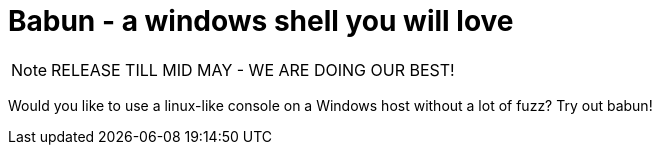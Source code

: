 = Babun - a windows shell you will love

NOTE: RELEASE TILL MID MAY - WE ARE DOING OUR BEST!

Would you like to use a linux-like console on a Windows host without a lot of fuzz? Try out babun!

